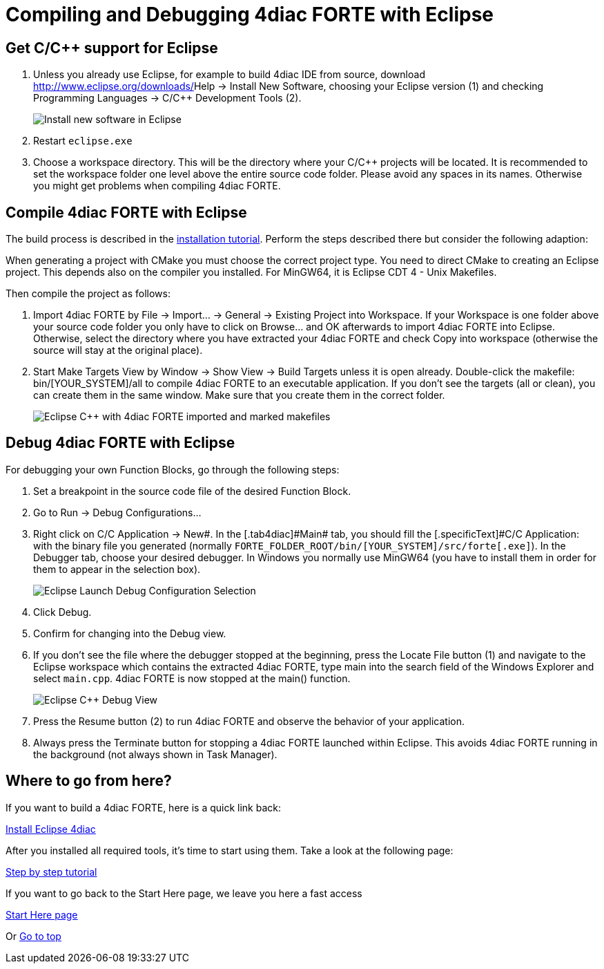 = [[topOfPage]]Compiling and Debugging 4diac FORTE with Eclipse
:lang: en

== Get C/C++ support for Eclipse

. Unless you already use Eclipse, for example to build 4diac IDE from source, download http://www.eclipse.org/downloads/[Eclipse for C/C++ Developers] and unzip the file to a suitable location (e.g., `C:\eclipse`). 
Otherwise you can integrate C/C++ functionality into your Eclipse installation by [.menu4diac]#Help → Install New Software#, choosing your Eclipse version (1) and checking [.menu4diac]#Programming Languages → C/C++ Development Tools# (2).
+
image:./img/eclipseInstallNewSoftware.png[Install new software in Eclipse]
. Restart `eclipse.exe`
. Choose a workspace directory. 
  This will be the directory where your C/C++ projects will be located. 
  It is recommended to set the workspace folder one level above the entire source code folder. 
  Please avoid any spaces in its names. 
  Otherwise you might get problems when compiling 4diac FORTE.

== Compile 4diac FORTE with Eclipse

The build process is described in the xref:./install.adoc#FORTEsteps[installation tutorial]. 
Perform the steps described there but consider the following adaption:

When generating a project with CMake you must choose the correct project type. 
You need to direct CMake to creating an Eclipse project.
This depends also on the compiler you installed. 
For MinGW64, it is Eclipse CDT 4 - Unix Makefiles.

Then compile the project as follows:

. Import 4diac FORTE by [.menu4diac]#File → Import... → General → Existing Project into Workspace#. 
  If your Workspace is one folder above your source code folder you only have to click on [.button4diac]#Browse...# and [.button4diac]#OK# afterwards to import 4diac FORTE into Eclipse. 
  Otherwise, select the directory where you have extracted your 4diac FORTE and check [.menu4diac]#Copy into workspace# (otherwise the source will stay at the original place).
. Start Make Targets View by [.menu4diac]#Window → Show View → Build Targets# unless it is open already. Double-click the makefile:
  [.fileLocation]#bin/[YOUR_SYSTEM]/all# to compile 4diac FORTE to an executable application. If you don't see the targets (all or clean), you can create them in the same window. 
  Make sure that you create them in the correct folder.
+
image:./img/eclipseMakefiles.png[Eclipse C++ with 4diac FORTE imported and marked makefiles]

== Debug 4diac FORTE with Eclipse

For debugging your own Function Blocks, go through the following steps:

. Set a breakpoint in the source code file of the desired Function Block.
. Go to [.menu4diac]#Run → Debug Configurations...# 
. Right click on [.menu4diac]#C/C++ Application → New#. 
  In the [.tab4diac]#Main# tab, you should fill the [.specificText]#C/C++ Application:# with the binary file you generated (normally  `FORTE_FOLDER_ROOT/bin/[YOUR_SYSTEM]/src/forte[.exe]`).
  In the [.tab4diac]#Debugger# tab, choose your desired debugger. 
  In Windows you normally use MinGW64 (you have to install them in order for them to appear in the selection box).
+
image:./img/eclipseLaunchDebug.png[Eclipse Launch Debug Configuration Selection]
. Click [.button4diac]#Debug#.
. Confirm for changing into the Debug view.
. If you don't see the file where the debugger stopped at the beginning, press the [.button4diac]#Locate File# button (1) and navigate to the
Eclipse workspace which contains the extracted 4diac FORTE, type [.specificText]#main# into the search field of the Windows Explorer and select `main.cpp`. 
  4diac FORTE is now stopped at the [.specificText]#main()# function.
+
image:./img/eclipseDebug.png[Eclipse C++ Debug View]
. Press the [.button4diac]#Resume# button (2) to run 4diac FORTE and observe the behavior of your application.
. Always press the [.button4diac]#Terminate# button for stopping a 4diac FORTE launched within Eclipse. 
  This avoids 4diac FORTE running in the background (not always shown in Task Manager).

== [[whereToGoFromHere]]Where to go from here?

If you want to build a 4diac FORTE, here is a quick link back:

xref:./index.adoc[Install Eclipse 4diac]

After you installed all required tools, it's time to start using them.
Take a look at the following page:

xref:../tutorials/overview.adoc[Step by step tutorial]

If you want to go back to the Start Here page, we leave you here a fast
access

xref:../index.adoc[Start Here page]

Or link:#topOfPage[Go to top]
